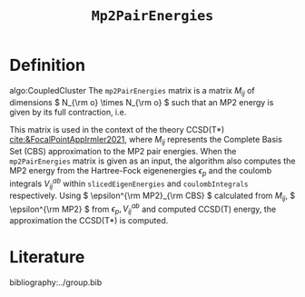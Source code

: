 #+title: =Mp2PairEnergies=
#+OPTIONS: toc:nil

* Definition

algo:CoupledCluster
The =mp2PairEnergies= matrix is a matrix \( M_{ij} \)
of dimensions \( N_{\rm o} \times N_{\rm o}  \) such that
an MP2 energy is given by its full contraction, i.e.
\begin{equation}
\epsilon^{\mathrm{MP2}} = \sum_{ij} M_{ij}.
\end{equation}
This matrix is used in the context of the theory
CCSD(T*) [[cite:&FocalPointAppIrmler2021]],
where \( M_{ij} \) represents the Complete Basis Set (CBS) approximation to the MP2 pair energies.
When the =mp2PairEnergies= matrix is given as an input, the algorithm also computes the MP2 energy
from the Hartree-Fock eigenenergies \( \epsilon_p \) and the coulomb integrals
\( V^{ab}_{ij} \) within =slicedEigenEnergies= and =coulombIntegrals= respectively.
Using \( \epsilon^{\rm MP2}_{\rm CBS} \) calculated from \( M_{ij} \),
\( \epsilon^{\rm MP2} \) from \( \epsilon_p,  V^{ab}_{ij} \)
and computed CCSD(T) energy, the approximation
the CCSD(T*) is computed.



* Literature
bibliography:../group.bib


